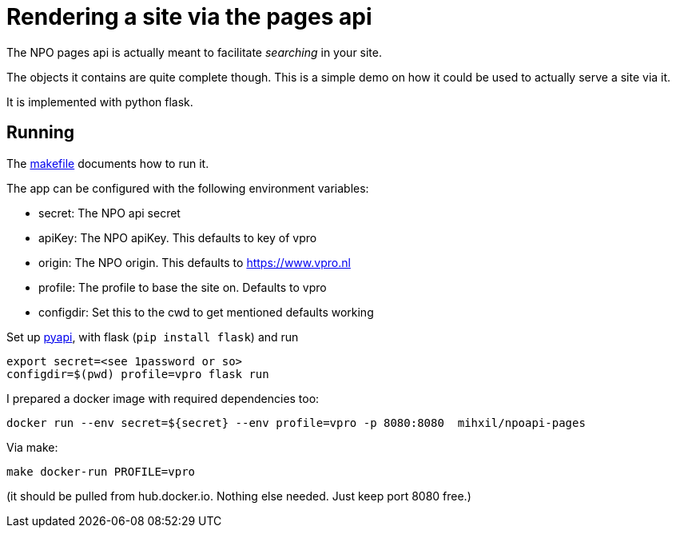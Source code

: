 = Rendering a site via the pages api

The NPO pages api is actually meant to facilitate _searching_ in your site.

The objects it contains are quite complete though. This is a simple demo on how it could be used to
actually serve a site via it.

It is implemented with python flask.


== Running

The link:Makefile[makefile] documents how to run it.

The app can be configured with the following environment variables:

- secret: The NPO api secret
- apiKey: The NPO  apiKey. This defaults to key of vpro
- origin: The NPO origin. This defaults to https://www.vpro.nl
- profile: The profile to base the site on. Defaults to vpro
- configdir: Set this to the cwd to get mentioned defaults working

Set up link:https://github.com/npo-poms/pyapi[pyapi], with flask (`pip install flask`) and run

[source, bash]
----
export secret=<see 1password or so>
configdir=$(pwd) profile=vpro flask run
----

I prepared a docker image with required dependencies too:

[source, bash]
----
docker run --env secret=${secret} --env profile=vpro -p 8080:8080  mihxil/npoapi-pages
----

Via make:
[source, bash]
----
make docker-run PROFILE=vpro
----
(it should be pulled from hub.docker.io. Nothing else needed. Just keep port 8080 free.)
